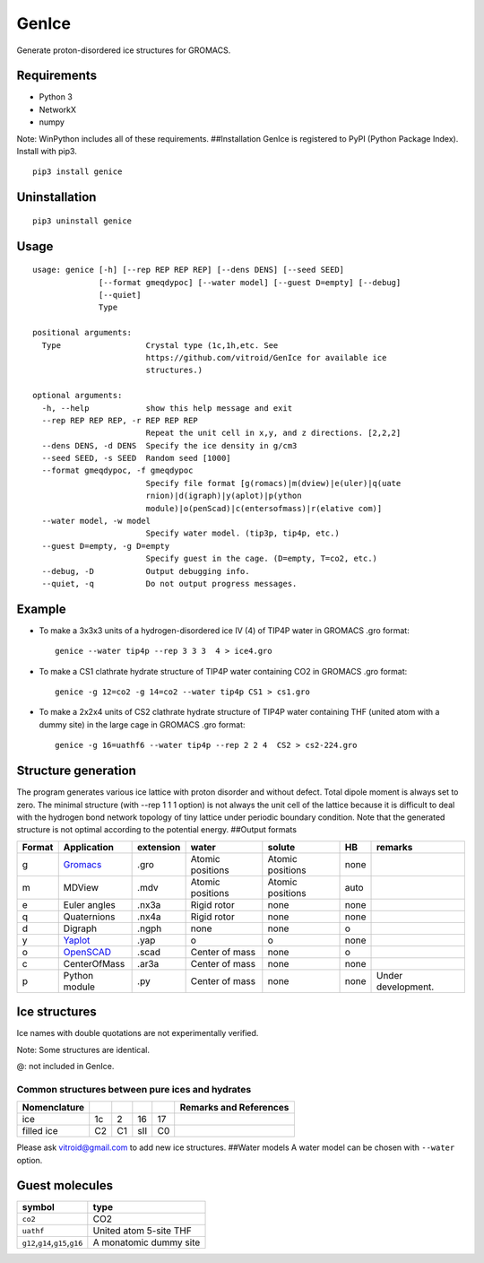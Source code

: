 GenIce
======

Generate proton-disordered ice structures for GROMACS.

Requirements
------------

-  Python 3
-  NetworkX
-  numpy

Note: WinPython includes all of these requirements. ##Installation
GenIce is registered to PyPI (Python Package Index). Install with pip3.

::

    pip3 install genice

Uninstallation
--------------

::

    pip3 uninstall genice

Usage
-----

::

    usage: genice [-h] [--rep REP REP REP] [--dens DENS] [--seed SEED]
                  [--format gmeqdypoc] [--water model] [--guest D=empty] [--debug]
                  [--quiet]
                  Type

    positional arguments:
      Type                  Crystal type (1c,1h,etc. See
                            https://github.com/vitroid/GenIce for available ice
                            structures.)

    optional arguments:
      -h, --help            show this help message and exit
      --rep REP REP REP, -r REP REP REP
                            Repeat the unit cell in x,y, and z directions. [2,2,2]
      --dens DENS, -d DENS  Specify the ice density in g/cm3
      --seed SEED, -s SEED  Random seed [1000]
      --format gmeqdypoc, -f gmeqdypoc
                            Specify file format [g(romacs)|m(dview)|e(uler)|q(uate
                            rnion)|d(igraph)|y(aplot)|p(ython
                            module)|o(penScad)|c(entersofmass)|r(elative com)]
      --water model, -w model
                            Specify water model. (tip3p, tip4p, etc.)
      --guest D=empty, -g D=empty
                            Specify guest in the cage. (D=empty, T=co2, etc.)
      --debug, -D           Output debugging info.
      --quiet, -q           Do not output progress messages.

Example
-------

-  To make a 3x3x3 units of a hydrogen-disordered ice IV (4) of TIP4P
   water in GROMACS .gro format:

   ::

       genice --water tip4p --rep 3 3 3  4 > ice4.gro

-  To make a CS1 clathrate hydrate structure of TIP4P water containing
   CO2 in GROMACS .gro format:

   ::

       genice -g 12=co2 -g 14=co2 --water tip4p CS1 > cs1.gro

-  To make a 2x2x4 units of CS2 clathrate hydrate structure of TIP4P
   water containing THF (united atom with a dummy site) in the large
   cage in GROMACS .gro format:

   ::

       genice -g 16=uathf6 --water tip4p --rep 2 2 4  CS2 > cs2-224.gro

Structure generation
--------------------

The program generates various ice lattice with proton disorder and
without defect. Total dipole moment is always set to zero. The minimal
structure (with --rep 1 1 1 option) is not always the unit cell of the
lattice because it is difficult to deal with the hydrogen bond network
topology of tiny lattice under periodic boundary condition. Note that
the generated structure is not optimal according to the potential
energy. ##Output formats

+----------+--------------------------------------------------+-------------+--------------------+--------------------+--------+----------------------+
| Format   | Application                                      | extension   | water              | solute             | HB     | remarks              |
+==========+==================================================+=============+====================+====================+========+======================+
| g        | `Gromacs <http://www.gromacs.org>`__             | .gro        | Atomic positions   | Atomic positions   | none   |                      |
+----------+--------------------------------------------------+-------------+--------------------+--------------------+--------+----------------------+
| m        | MDView                                           | .mdv        | Atomic positions   | Atomic positions   | auto   |                      |
+----------+--------------------------------------------------+-------------+--------------------+--------------------+--------+----------------------+
| e        | Euler angles                                     | .nx3a       | Rigid rotor        | none               | none   |                      |
+----------+--------------------------------------------------+-------------+--------------------+--------------------+--------+----------------------+
| q        | Quaternions                                      | .nx4a       | Rigid rotor        | none               | none   |                      |
+----------+--------------------------------------------------+-------------+--------------------+--------------------+--------+----------------------+
| d        | Digraph                                          | .ngph       | none               | none               | o      |                      |
+----------+--------------------------------------------------+-------------+--------------------+--------------------+--------+----------------------+
| y        | `Yaplot <https://github.com/vitroid/Yaplot>`__   | .yap        | o                  | o                  | none   |                      |
+----------+--------------------------------------------------+-------------+--------------------+--------------------+--------+----------------------+
| o        | `OpenSCAD <http://www.openscad.org>`__           | .scad       | Center of mass     | none               | o      |                      |
+----------+--------------------------------------------------+-------------+--------------------+--------------------+--------+----------------------+
| c        | CenterOfMass                                     | .ar3a       | Center of mass     | none               | none   |                      |
+----------+--------------------------------------------------+-------------+--------------------+--------------------+--------+----------------------+
| p        | Python module                                    | .py         | Center of mass     | none               | none   | Under development.   |
+----------+--------------------------------------------------+-------------+--------------------+--------------------+--------+----------------------+

Ice structures
--------------

+----------+---------------+-------------+
| Symbol   | Description   | Remarks and |
|          |               | data        |
|          |               | sources     |
+==========+===============+=============+
| 1h, 1c   | Most popular  |             |
|          | Ice I         |             |
|          | (hexagonal or |             |
|          | cubic)        |             |
+----------+---------------+-------------+
| 2d       | Hypothetical  | Nakamura,   |
|          | Proton-disord | Tatsuya et  |
|          | ered          | al.         |
|          | Ice II.       | “Thermodyna |
|          |               | mic         |
|          |               | Stability   |
|          |               | of Ice II   |
|          |               | and Its     |
|          |               | Hydrogen-Di |
|          |               | sordered    |
|          |               | Counterpart |
|          |               | :           |
|          |               | Role of     |
|          |               | Zero-Point  |
|          |               | Energy.”    |
|          |               | The Journal |
|          |               | of Physical |
|          |               | Chemistry B |
|          |               | 120.8       |
|          |               | (2015):     |
|          |               | 1843–1848.  |
|          |               | Web.        |
+----------+---------------+-------------+
| 3, 4, 6, | Conventional  |             |
| 7, 12    | high-pressure |             |
|          | ices III, IV, |             |
|          | VI, VII, and  |             |
|          | XII.          |             |
+----------+---------------+-------------+
| 5        | Monoclinic    |             |
|          | ice V         |             |
|          | (testing).    |             |
+----------+---------------+-------------+
| 16       | Negative-pres | Falenty,    |
|          | sure          | A., Hansen, |
|          | ice XVI(16).  | T. C. &     |
|          |               | Kuhs, W. F. |
|          |               | Formation   |
|          |               | and         |
|          |               | properties  |
|          |               | of ice XVI  |
|          |               | obtained by |
|          |               | emptying a  |
|          |               | type sII    |
|          |               | clathrate   |
|          |               | hydrate.    |
|          |               | Nature 516, |
|          |               | 231-233     |
|          |               | (2014).     |
+----------+---------------+-------------+
| 17       | Negative-pres | del Rosso,  |
|          | sure          | Leonardo,   |
|          | ice XVII(17). | Milva       |
|          |               | Celli, and  |
|          |               | Lorenzo     |
|          |               | Ulivi. “Ice |
|          |               | XVII as a   |
|          |               | Novel       |
|          |               | Material    |
|          |               | for         |
|          |               | Hydrogen    |
|          |               | Storage.”   |
|          |               | Challenges  |
|          |               | 8.1 (2017): |
|          |               | 3.          |
+----------+---------------+-------------+
| 0        | Hypothetical  | Russo, J.,  |
|          | ice "0".      | Romano, F.  |
|          |               | & Tanaka,   |
|          |               | H. New      |
|          |               | metastable  |
|          |               | form of ice |
|          |               | and its     |
|          |               | role in the |
|          |               | homogeneous |
|          |               | crystalliza |
|          |               | tion        |
|          |               | of water.   |
|          |               | Nat Mater   |
|          |               | 13, 733-739 |
|          |               | (2014).     |
+----------+---------------+-------------+
| i        | Hypothetical  | Fennell, C. |
|          | ice "i". =    | J. &        |
|          | Zeolite BCT?  | Gezelter,   |
|          |               | J. D.       |
|          |               | Computation |
|          |               | al          |
|          |               | Free Energy |
|          |               | Studies of  |
|          |               | a New Ice   |
|          |               | Polymorph   |
|          |               | Which       |
|          |               | Exhibits    |
|          |               | Greater     |
|          |               | Stability   |
|          |               | than Ice I  |
|          |               | h. J. Chem. |
|          |               | Theory      |
|          |               | Comput. 1,  |
|          |               | 662-667     |
|          |               | (2005).     |
+----------+---------------+-------------+
| C0-II    | Filled ice C0 | Smirnov, G. |
|          | (Alias of     | S. &        |
|          | 17).          | Stegailov,  |
|          |               | V. V.       |
|          |               | Toward      |
|          |               | Determinati |
|          |               | on          |
|          |               | of the New  |
|          |               | Hydrogen    |
|          |               | Hydrate     |
|          |               | Clathrate   |
|          |               | Structures. |
|          |               | J Phys Chem |
|          |               | Lett 4,     |
|          |               | 3560-3564   |
|          |               | (2013).     |
+----------+---------------+-------------+
| C1       | Filled ice C1 |
|          | (Alias of     |
|          | 2d).          |
+----------+---------------+-------------+
| C2       | Filled ice C2 |
|          | (Alias of     |
|          | 1c).          |
+----------+---------------+-------------+
| sTprime  | Filled ice    | Smirnov, G. |
|          | "sT'"         | S. &        |
|          |               | Stegailov,  |
|          |               | V. V.       |
|          |               | Toward      |
|          |               | Determinati |
|          |               | on          |
|          |               | of the New  |
|          |               | Hydrogen    |
|          |               | Hydrate     |
|          |               | Clathrate   |
|          |               | Structures. |
|          |               | J Phys Chem |
|          |               | Lett 4,     |
|          |               | 3560-3564   |
|          |               | (2013).     |
+----------+---------------+-------------+
| CS1,     | Clathrate     | Matsumoto,  |
| CS2,     | hydrates CS1  | M. &        |
| TS1, HS1 | (sI), CS2     | Tanaka, H.  |
|          | (sII), TS1    | On the      |
|          | (sIII), and   | structure   |
|          | HS1 (sIV).    | selectivity |
|          |               | of          |
|          |               | clathrate   |
|          |               | hydrates.   |
|          |               | J. Phys.    |
|          |               | Chem. B     |
|          |               | 115,        |
|          |               | 8257-8265   |
|          |               | (2011).     |
+----------+---------------+-------------+
| RHO      | Hypothetical  | Huang, Y et |
|          | ice at        | al. “A New  |
|          | negative      | Phase       |
|          | pressure ice  | Diagram of  |
|          | "sIII".       | Water Under |
|          |               | Negative    |
|          |               | Pressure:   |
|          |               | the Rise of |
|          |               | the         |
|          |               | Lowest-Dens |
|          |               | ity         |
|          |               | Clathrate   |
|          |               | S-III.”     |
|          |               | Science     |
|          |               | Advances    |
|          |               | 2.2 (2016): |
|          |               | e1501010–e1 |
|          |               | 501010.     |
+----------+---------------+-------------+
| FAU      | Hypothetical  | “Prediction |
|          | ice at        | of a New    |
|          | negative      | Ice         |
|          | pressure ice  | Clathrate   |
|          | "sIV".        | with Record |
|          |               | Low         |
|          |               | Density: a  |
|          |               | Potential   |
|          |               | Candidate   |
|          |               | as Ice XIX  |
|          |               | in          |
|          |               | Guest-Free  |
|          |               | Form.”      |
|          |               | “Prediction |
|          |               | of a New    |
|          |               | Ice         |
|          |               | Clathrate   |
|          |               | with Record |
|          |               | Low         |
|          |               | Density: a  |
|          |               | Potential   |
|          |               | Candidate   |
|          |               | as Ice XIX  |
|          |               | in          |
|          |               | Guest-Free  |
|          |               | Form.”      |
|          |               | sciencedire |
|          |               | ct.com.     |
|          |               | N.p., n.d.  |
|          |               | Web. 21     |
|          |               | Feb. 2017.  |
+----------+---------------+-------------+
| CRN1,CRN | 4-coordinated | A model for |
| 2,       | continuous    | low density |
| CRN3     | random        | amorphous   |
|          | network       | ice.        |
|          |               | Mousseau,   |
|          |               | N, and G T  |
|          |               | Barkema.    |
|          |               | “Fast       |
|          |               | Bond-Transp |
|          |               | osition     |
|          |               | Algorithms  |
|          |               | for         |
|          |               | Generating  |
|          |               | Covalent    |
|          |               | Amorphous   |
|          |               | Structures. |
|          |               | ”           |
|          |               | Current     |
|          |               | Opinion in  |
|          |               | Solid State |
|          |               | and         |
|          |               | Materials … |
|          |               | 5.6 (2001): |
|          |               | 497–502.    |
|          |               | Web.        |
+----------+---------------+-------------+
| Struct01 | Space         | Frank-Kaspe |
| ..       | Fullerenes    | r           |
| Struct84 |               | type        |
|          |               | clathrate   |
|          |               | structures. |
|          |               | Dutour      |
|          |               | Sikirić,    |
|          |               | Mathieu,    |
|          |               | Olaf        |
|          |               | Delgado-Fri |
|          |               | edrichs,    |
|          |               | and Michel  |
|          |               | Deza.       |
|          |               | “Space      |
|          |               | Fullerenes: |
|          |               | a Computer  |
|          |               | Search for  |
|          |               | New         |
|          |               | Frank-Kaspe |
|          |               | r           |
|          |               | Structures” |
|          |               | Acta        |
|          |               | Crystallogr |
|          |               | aphica      |
|          |               | Section A   |
|          |               | Foundations |
|          |               | of          |
|          |               | Crystallogr |
|          |               | aphy        |
|          |               | 66.Pt 5     |
|          |               | (2010):     |
|          |               | 602–615.    |
+----------+---------------+-------------+
| A15,     | Space         | Aliases of  |
| sigma,   | Fullerenes    | the         |
| Hcomp,   |               | Struct??    |
| Z, mu,   |               | series. See |
| zra-d,   |               | the data    |
| 9layers, |               | source for  |
| 6layers, |               | their       |
| C36,     |               | names.      |
| C15,     |               | Dutour      |
| C14,     |               | Sikirić,    |
| delta,   |               | Mathieu,    |
| psigma   |               | Olaf        |
|          |               | Delgado-Fri |
|          |               | edrichs,    |
|          |               | and Michel  |
|          |               | Deza.       |
|          |               | “Space      |
|          |               | Fullerenes: |
|          |               | a Computer  |
|          |               | Search for  |
|          |               | New         |
|          |               | Frank-Kaspe |
|          |               | r           |
|          |               | Structures” |
|          |               | Acta        |
|          |               | Crystallogr |
|          |               | aphica      |
|          |               | Section A   |
|          |               | Foundations |
|          |               | of          |
|          |               | Crystallogr |
|          |               | aphy        |
|          |               | 66.Pt 5     |
|          |               | (2010):     |
|          |               | 602–615.    |
+----------+---------------+-------------+

Ice names with double quotations are not experimentally verified.

Note: Some structures are identical.

+----------------+---------+--------+--------+--------+--------+---------+------+------+------+
| Nomenclature   |         |        |        |        |        |         |      |      | Refe |
|                |         |        |        |        |        |         |      |      | renc |
|                |         |        |        |        |        |         |      |      | es   |
+================+=========+========+========+========+========+=========+======+======+======+
| Frank-Kasper   | A15     | C15    | sigma  | Z      | C14    | \*      | \*   | \*   | \*:  |
| dual           |         |        |        |        |        |         |      |      | Non- |
|                |         |        |        |        |        |         |      |      | FK   |
|                |         |        |        |        |        |         |      |      | type |
|                |         |        |        |        |        |         |      |      | s.   |
|                |         |        |        |        |        |         |      |      | Fran |
|                |         |        |        |        |        |         |      |      | k,   |
|                |         |        |        |        |        |         |      |      | F.C. |
|                |         |        |        |        |        |         |      |      | ,    |
|                |         |        |        |        |        |         |      |      | and  |
|                |         |        |        |        |        |         |      |      | JS   |
|                |         |        |        |        |        |         |      |      | Kasp |
|                |         |        |        |        |        |         |      |      | er.  |
|                |         |        |        |        |        |         |      |      | “Com |
|                |         |        |        |        |        |         |      |      | plex |
|                |         |        |        |        |        |         |      |      | Allo |
|                |         |        |        |        |        |         |      |      | y    |
|                |         |        |        |        |        |         |      |      | Stru |
|                |         |        |        |        |        |         |      |      | ctur |
|                |         |        |        |        |        |         |      |      | es   |
|                |         |        |        |        |        |         |      |      | Rega |
|                |         |        |        |        |        |         |      |      | rded |
|                |         |        |        |        |        |         |      |      | as   |
|                |         |        |        |        |        |         |      |      | Sphe |
|                |         |        |        |        |        |         |      |      | re   |
|                |         |        |        |        |        |         |      |      | Pack |
|                |         |        |        |        |        |         |      |      | ings |
|                |         |        |        |        |        |         |      |      | .    |
|                |         |        |        |        |        |         |      |      | II.  |
|                |         |        |        |        |        |         |      |      | Anal |
|                |         |        |        |        |        |         |      |      | ysis |
|                |         |        |        |        |        |         |      |      | and  |
|                |         |        |        |        |        |         |      |      | Clas |
|                |         |        |        |        |        |         |      |      | sifi |
|                |         |        |        |        |        |         |      |      | cati |
|                |         |        |        |        |        |         |      |      | on   |
|                |         |        |        |        |        |         |      |      | of   |
|                |         |        |        |        |        |         |      |      | Repr |
|                |         |        |        |        |        |         |      |      | esen |
|                |         |        |        |        |        |         |      |      | tati |
|                |         |        |        |        |        |         |      |      | ve   |
|                |         |        |        |        |        |         |      |      | Stru |
|                |         |        |        |        |        |         |      |      | ctur |
|                |         |        |        |        |        |         |      |      | es.” |
|                |         |        |        |        |        |         |      |      | Acta |
|                |         |        |        |        |        |         |      |      | Crys |
|                |         |        |        |        |        |         |      |      | tall |
|                |         |        |        |        |        |         |      |      | ogra |
|                |         |        |        |        |        |         |      |      | phic |
|                |         |        |        |        |        |         |      |      | a    |
|                |         |        |        |        |        |         |      |      | 12.7 |
|                |         |        |        |        |        |         |      |      | (195 |
|                |         |        |        |        |        |         |      |      | 9):  |
|                |         |        |        |        |        |         |      |      | 483– |
|                |         |        |        |        |        |         |      |      | 499. |
+----------------+---------+--------+--------+--------+--------+---------+------+------+------+
| ice            | -       | 16     | -      | -      | -      | -       | -    | -    |
+----------------+---------+--------+--------+--------+--------+---------+------+------+------+
| Jeffrey        | sI      | sII    | sIII   | sIV    | sV     | sVI@    | sVII | sH\* | Jeff |
|                |         |        |        |        |        |         |      |      | rey, |
|                |         |        |        |        |        |         |      |      | G A. |
|                |         |        |        |        |        |         |      |      | “Hyd |
|                |         |        |        |        |        |         |      |      | rate |
|                |         |        |        |        |        |         |      |      | Incl |
|                |         |        |        |        |        |         |      |      | usio |
|                |         |        |        |        |        |         |      |      | n    |
|                |         |        |        |        |        |         |      |      | Comp |
|                |         |        |        |        |        |         |      |      | ound |
|                |         |        |        |        |        |         |      |      | s.”  |
|                |         |        |        |        |        |         |      |      | Incl |
|                |         |        |        |        |        |         |      |      | usio |
|                |         |        |        |        |        |         |      |      | n    |
|                |         |        |        |        |        |         |      |      | Comp |
|                |         |        |        |        |        |         |      |      | ound |
|                |         |        |        |        |        |         |      |      | s    |
|                |         |        |        |        |        |         |      |      | 1    |
|                |         |        |        |        |        |         |      |      | (198 |
|                |         |        |        |        |        |         |      |      | 4):  |
|                |         |        |        |        |        |         |      |      | 135– |
|                |         |        |        |        |        |         |      |      | 190. |
|                |         |        |        |        |        |         |      |      | (\*) |
|                |         |        |        |        |        |         |      |      | sH   |
|                |         |        |        |        |        |         |      |      | was  |
|                |         |        |        |        |        |         |      |      | not  |
|                |         |        |        |        |        |         |      |      | name |
|                |         |        |        |        |        |         |      |      | d    |
|                |         |        |        |        |        |         |      |      | by   |
|                |         |        |        |        |        |         |      |      | Jeff |
|                |         |        |        |        |        |         |      |      | rey. |
+----------------+---------+--------+--------+--------+--------+---------+------+------+------+
| Kosyakov       | CS1     | CS2    | TS1    | HS1    | HS2    | CS3@    | CS4  | HS3  | Kosy |
|                |         |        |        |        |        |         |      |      | akov |
|                |         |        |        |        |        |         |      |      | ,    |
|                |         |        |        |        |        |         |      |      | Vikt |
|                |         |        |        |        |        |         |      |      | or   |
|                |         |        |        |        |        |         |      |      | I,   |
|                |         |        |        |        |        |         |      |      | and  |
|                |         |        |        |        |        |         |      |      | T M  |
|                |         |        |        |        |        |         |      |      | Poly |
|                |         |        |        |        |        |         |      |      | ansk |
|                |         |        |        |        |        |         |      |      | aya. |
|                |         |        |        |        |        |         |      |      | “Usi |
|                |         |        |        |        |        |         |      |      | ng   |
|                |         |        |        |        |        |         |      |      | Stru |
|                |         |        |        |        |        |         |      |      | ctur |
|                |         |        |        |        |        |         |      |      | al   |
|                |         |        |        |        |        |         |      |      | Data |
|                |         |        |        |        |        |         |      |      | for  |
|                |         |        |        |        |        |         |      |      | Esti |
|                |         |        |        |        |        |         |      |      | mati |
|                |         |        |        |        |        |         |      |      | ng   |
|                |         |        |        |        |        |         |      |      | the  |
|                |         |        |        |        |        |         |      |      | Stab |
|                |         |        |        |        |        |         |      |      | ilit |
|                |         |        |        |        |        |         |      |      | y    |
|                |         |        |        |        |        |         |      |      | of   |
|                |         |        |        |        |        |         |      |      | Wate |
|                |         |        |        |        |        |         |      |      | r    |
|                |         |        |        |        |        |         |      |      | Netw |
|                |         |        |        |        |        |         |      |      | orks |
|                |         |        |        |        |        |         |      |      | in   |
|                |         |        |        |        |        |         |      |      | Clat |
|                |         |        |        |        |        |         |      |      | hrat |
|                |         |        |        |        |        |         |      |      | e    |
|                |         |        |        |        |        |         |      |      | and  |
|                |         |        |        |        |        |         |      |      | Semi |
|                |         |        |        |        |        |         |      |      | clat |
|                |         |        |        |        |        |         |      |      | hrat |
|                |         |        |        |        |        |         |      |      | e    |
|                |         |        |        |        |        |         |      |      | Hydr |
|                |         |        |        |        |        |         |      |      | ates |
|                |         |        |        |        |        |         |      |      | .”   |
|                |         |        |        |        |        |         |      |      | Jour |
|                |         |        |        |        |        |         |      |      | nal  |
|                |         |        |        |        |        |         |      |      | of   |
|                |         |        |        |        |        |         |      |      | Stru |
|                |         |        |        |        |        |         |      |      | ctur |
|                |         |        |        |        |        |         |      |      | al   |
|                |         |        |        |        |        |         |      |      | Chem |
|                |         |        |        |        |        |         |      |      | istr |
|                |         |        |        |        |        |         |      |      | y    |
|                |         |        |        |        |        |         |      |      | 40.2 |
|                |         |        |        |        |        |         |      |      | (199 |
|                |         |        |        |        |        |         |      |      | 9):  |
|                |         |        |        |        |        |         |      |      | 239– |
|                |         |        |        |        |        |         |      |      | 245. |
+----------------+---------+--------+--------+--------+--------+---------+------+------+------+
| Zeolite        | MEP     | MTN    | -      | -      | -      | -       | SOD  | DOH  | `New |
|                |         |        |        |        |        |         |      |      | Data |
|                |         |        |        |        |        |         |      |      | base |
|                |         |        |        |        |        |         |      |      | of   |
|                |         |        |        |        |        |         |      |      | Zeol |
|                |         |        |        |        |        |         |      |      | ite  |
|                |         |        |        |        |        |         |      |      | Stru |
|                |         |        |        |        |        |         |      |      | ctur |
|                |         |        |        |        |        |         |      |      | es < |
|                |         |        |        |        |        |         |      |      | http |
|                |         |        |        |        |        |         |      |      | ://w |
|                |         |        |        |        |        |         |      |      | ww.i |
|                |         |        |        |        |        |         |      |      | za-s |
|                |         |        |        |        |        |         |      |      | truc |
|                |         |        |        |        |        |         |      |      | ture |
|                |         |        |        |        |        |         |      |      | .org |
|                |         |        |        |        |        |         |      |      | /dat |
|                |         |        |        |        |        |         |      |      | abas |
|                |         |        |        |        |        |         |      |      | es/> |
|                |         |        |        |        |        |         |      |      | `__  |
+----------------+---------+--------+--------+--------+--------+---------+------+------+------+

@: not included in GenIce.

Common structures between pure ices and hydrates
~~~~~~~~~~~~~~~~~~~~~~~~~~~~~~~~~~~~~~~~~~~~~~~~

+----------------+------+------+-------+------+--------------------------+
| Nomenclature   |      |      |       |      | Remarks and References   |
+================+======+======+=======+======+==========================+
| ice            | 1c   | 2    | 16    | 17   |                          |
+----------------+------+------+-------+------+--------------------------+
| filled ice     | C2   | C1   | sII   | C0   |                          |
+----------------+------+------+-------+------+--------------------------+

Please ask vitroid@gmail.com to add new ice structures. ##Water models A
water model can be chosen with ``--water`` option.

+------------+-----------+----------+
| symbol     | type      | Referenc |
|            |           | e        |
+============+===========+==========+
| ``3site``, | 3-site    |
| ``tip3p``  | TIP3P     |
|            | (default) |
+------------+-----------+----------+
| ``4site``, | 4-site    |
| ``tip4p``  | TIP4P     |
+------------+-----------+----------+
| ``5site``, | 5-site    |
| ``tip5p``  | TIP5P     |
+------------+-----------+----------+
| ``6site``, | 6-site    | Nada,    |
| ``NvdE``   | NvdE      | H.; van  |
|            |           | der      |
|            |           | Eerden,  |
|            |           | J. An    |
|            |           | Intermol |
|            |           | ecular   |
|            |           | Potentia |
|            |           | l        |
|            |           | Model    |
|            |           | for the  |
|            |           | Simulati |
|            |           | on       |
|            |           | of Ice   |
|            |           | and      |
|            |           | Water    |
|            |           | Near the |
|            |           | Melting  |
|            |           | Point: a |
|            |           | Six-Site |
|            |           | Model of |
|            |           | H 2 O.   |
|            |           | J. Chem. |
|            |           | Phys.    |
|            |           | 2003,    |
|            |           | 118,     |
|            |           | 7401.    |
+------------+-----------+----------+

Guest molecules
---------------

+-----------------------------------------+--------------------------+
| symbol                                  | type                     |
+=========================================+==========================+
| ``co2``                                 | CO2                      |
+-----------------------------------------+--------------------------+
| ``uathf``                               | United atom 5-site THF   |
+-----------------------------------------+--------------------------+
| ``g12``,\ ``g14``,\ ``g15``,\ ``g16``   | A monatomic dummy site   |
+-----------------------------------------+--------------------------+
